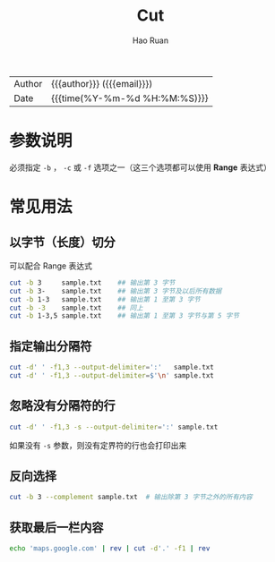 #+TITLE:     Cut
#+AUTHOR:    Hao Ruan
#+EMAIL:     haoru@cisco.com
#+LANGUAGE:  en
#+LINK_HOME: http://www.github.com/ruanhao
#+OPTIONS: h:6 html-postamble:nil html-preamble:t tex:t f:t ^:nil
#+HTML_DOCTYPE: <!DOCTYPE html>
#+HTML_HEAD: <link href="http://fonts.googleapis.com/css?family=Roboto+Slab:400,700|Inconsolata:400,700" rel="stylesheet" type="text/css" />
#+HTML_HEAD: <link href="../org-html-themes/css/style.css" rel="stylesheet" type="text/css" />
 #+HTML: <div class="outline-2" id="meta">
| Author   | {{{author}}} ({{{email}}})    |
| Date     | {{{time(%Y-%m-%d %H:%M:%S)}}} |
#+HTML: </div>
#+TOC: headlines 3
#+STARTUP:   showall


* 参数说明

必须指定 =-b= ， =-c= 或 =-f= 选项之一（这三个选项都可以使用 *Range* 表达式）

* 常见用法

** 以字节（长度）切分

可以配合 Range 表达式

#+BEGIN_SRC sh
  cut -b 3     sample.txt    ## 输出第 3 字节
  cut -b 3-    sample.txt    ## 输出第 3 字节及以后所有数据
  cut -b 1-3   sample.txt    ## 输出第 1 至第 3 字节
  cut -b -3    sample.txt    ## 同上
  cut -b 1-3,5 sample.txt    ## 输出第 1 至第 3 字节与第 5 字节
#+END_SRC

** 指定输出分隔符

#+BEGIN_SRC sh
  cut -d' ' -f1,3 --output-delimiter=':'   sample.txt
  cut -d' ' -f1,3 --output-delimiter=$'\n' sample.txt
#+END_SRC

** 忽略没有分隔符的行

#+BEGIN_SRC sh
  cut -d' ' -f1,3 -s --output-delimiter=':' sample.txt
#+END_SRC

如果没有 =-s= 参数，则没有定界符的行也会打印出来

** 反向选择

#+BEGIN_SRC sh
  cut -b 3 --complement sample.txt  # 输出除第 3 字节之外的所有内容
#+END_SRC

** 获取最后一栏内容

#+BEGIN_SRC sh
  echo 'maps.google.com' | rev | cut -d'.' -f1 | rev
#+END_SRC
